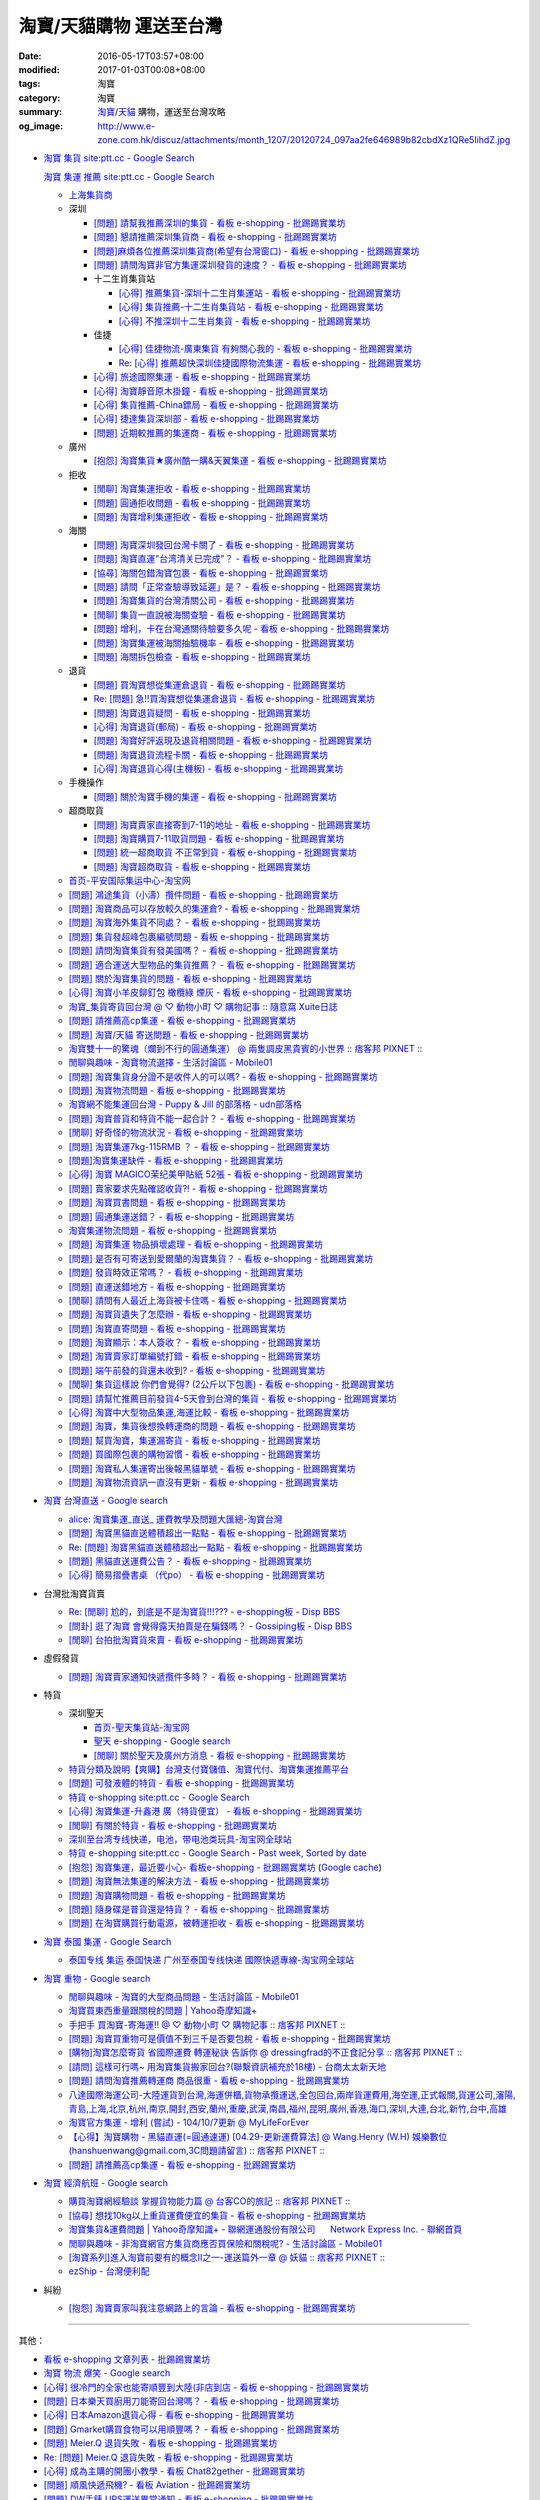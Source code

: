 淘寶/天貓購物 運送至台灣
########################

:date: 2016-05-17T03:57+08:00
:modified: 2017-01-03T00:08+08:00
:tags: 淘寶
:category: 淘寶
:summary: `淘寶`_/`天貓`_ 購物，運送至台灣攻略
:og_image: http://www.e-zone.com.hk/discuz/attachments/month_1207/20120724_097aa2fe646989b82cbdXz1QRe5IihdZ.jpg


- `淘寶 集貨 site:ptt.cc - Google Search <https://www.google.com/search?q=%E6%B7%98%E5%AF%B6+%E9%9B%86%E8%B2%A8+site%3Aptt.cc>`_

  `淘寶 集運 推薦 site:ptt.cc - Google Search <https://www.google.com/search?q=%E6%B7%98%E5%AF%B6+%E9%9B%86%E9%81%8B+%E6%8E%A8%E8%96%A6+site%3Aptt.cc>`_

  * `上海集貨商 <{filename}taobao-shopping-shanghai-consolidated-shipment%zh.rst>`_
  * 深圳

    - `[問題] 請幫我推薦深圳的集貨 - 看板 e-shopping - 批踢踢實業坊 <https://www.ptt.cc/bbs/e-shopping/M.1464537850.A.224.html>`_
    - `[問題] 懇請推薦深圳集貨商  - 看板 e-shopping - 批踢踢實業坊 <https://www.ptt.cc/bbs/e-shopping/M.1465282817.A.78A.html>`_
    - `[問題]麻煩各位推薦深圳集貨商(希望有台灣窗口) - 看板 e-shopping - 批踢踢實業坊 <https://www.ptt.cc/bbs/e-shopping/M.1465478553.A.EA8.html>`_
    - `[問題] 請問淘寶非官方集運深圳發貨的速度？ - 看板 e-shopping - 批踢踢實業坊 <https://www.ptt.cc/bbs/e-shopping/M.1482740240.A.03A.html>`_

    - 十二生肖集貨站

      * `[心得] 推薦集貨-深圳十二生肖集運站 - 看板 e-shopping - 批踢踢實業坊 <https://www.ptt.cc/bbs/e-shopping/M.1461553871.A.81D.html>`_
      * `[心得] 集貨推薦-十二生肖集貨站 - 看板 e-shopping - 批踢踢實業坊 <https://www.ptt.cc/bbs/e-shopping/M.1463581096.A.DF1.html>`_
      * `[心得] 不推深圳十二生肖集貨 - 看板 e-shopping - 批踢踢實業坊 <https://www.ptt.cc/bbs/e-shopping/M.1481080990.A.A1C.html>`_

    - 佳捷

      * `[心得] 佳捷物流-廣東集貨 有夠關心我的 - 看板 e-shopping - 批踢踢實業坊 <https://www.ptt.cc/bbs/e-shopping/M.1465847824.A.68C.html>`_
      * `Re: [心得] 推薦超快深圳佳捷國際物流集運 - 看板 e-shopping - 批踢踢實業坊 <https://www.ptt.cc/bbs/e-shopping/M.1482802204.A.196.html>`_

    - `[心得] 旅途國際集運 - 看板 e-shopping - 批踢踢實業坊 <https://www.ptt.cc/bbs/e-shopping/M.1461823778.A.63E.html>`_
    - `[心得] 淘寶靜音原木掛鐘 - 看板 e-shopping - 批踢踢實業坊 <https://www.ptt.cc/bbs/e-shopping/M.1464093170.A.6B3.html>`_
    - `[心得] 集貨推薦-China鏢局 - 看板 e-shopping - 批踢踢實業坊 <https://www.ptt.cc/bbs/e-shopping/M.1465649974.A.C62.html>`_
    - `[心得] 捷達集貨深圳部 - 看板 e-shopping - 批踢踢實業坊 <https://www.ptt.cc/bbs/e-shopping/M.1475566140.A.6CD.html>`_
    - `[問題] 近期較推薦的集運商 - 看板 e-shopping - 批踢踢實業坊 <https://www.ptt.cc/bbs/e-shopping/M.1483349337.A.91C.html>`_

  * 廣州

    - `[抱怨] 淘寶集貨★廣州酷一購&天翼集運 - 看板 e-shopping - 批踢踢實業坊 <https://www.ptt.cc/bbs/e-shopping/M.1482583554.A.E28.html>`_

  * 拒收

    - `[閒聊] 淘寶集運拒收 - 看板 e-shopping - 批踢踢實業坊 <https://www.ptt.cc/bbs/e-shopping/M.1462261033.A.1D2.html>`_
    - `[問題] 圓通拒收問題 - 看板 e-shopping - 批踢踢實業坊 <https://www.ptt.cc/bbs/e-shopping/M.1462617339.A.255.html>`_
    - `[問題] 淘寶增利集運拒收 - 看板 e-shopping - 批踢踢實業坊 <https://www.ptt.cc/bbs/e-shopping/M.1463849067.A.4F9.html>`_

  * 海關

    - `[問題] 淘寶深圳發回台灣卡關了 - 看板 e-shopping - 批踢踢實業坊 <https://www.ptt.cc/bbs/e-shopping/M.1462432280.A.6F3.html>`_
    - `[問題] 淘寶直運"台湾清关已完成"？ - 看板 e-shopping - 批踢踢實業坊 <https://www.ptt.cc/bbs/e-shopping/M.1412202560.A.45E.html>`_
    - `[協尋] 海關包錯淘寶包裹 - 看板 e-shopping - 批踢踢實業坊 <https://www.ptt.cc/bbs/e-shopping/M.1464152160.A.2FC.html>`_
    - `[問題] 請問「正常查驗導致延遲」是？ - 看板 e-shopping - 批踢踢實業坊 <https://www.ptt.cc/bbs/e-shopping/M.1465637990.A.3C1.html>`_
    - `[問題] 淘寶集貨的台灣清關公司 - 看板 e-shopping - 批踢踢實業坊 <https://www.ptt.cc/bbs/e-shopping/M.1480565054.A.466.html>`_
    - `[閒聊] 集貨一直說被海關查驗 - 看板 e-shopping - 批踢踢實業坊 <https://www.ptt.cc/bbs/e-shopping/M.1459361306.A.92E.html>`_
    - `[問題] 增利，卡在台灣通關待驗要多久呢 - 看板 e-shopping - 批踢踢實業坊 <https://www.ptt.cc/bbs/e-shopping/M.1480124276.A.651.html>`_
    - `[問題] 淘寶集運被海關抽驗機率 - 看板 e-shopping - 批踢踢實業坊 <https://www.ptt.cc/bbs/e-shopping/M.1482929955.A.A60.html>`_
    - `[問題] 海關拆包檢查 - 看板 e-shopping - 批踢踢實業坊 <https://www.ptt.cc/bbs/e-shopping/M.1482746416.A.E94.html>`_

  * 退貨

    - `[問題] 買淘寶想從集運倉退貨 - 看板 e-shopping - 批踢踢實業坊 <https://www.ptt.cc/bbs/e-shopping/M.1463886843.A.BE3.html>`_
    - `Re: [問題] 急!!買淘寶想從集運倉退貨 - 看板 e-shopping - 批踢踢實業坊 <https://www.ptt.cc/bbs/e-shopping/M.1464008905.A.9C4.html>`_
    - `[問題] 淘寶退貨疑問 - 看板 e-shopping - 批踢踢實業坊 <https://www.ptt.cc/bbs/e-shopping/M.1464359418.A.0C0.html>`_
    - `[心得] 淘寶退貨(郵局) - 看板 e-shopping - 批踢踢實業坊 <https://www.ptt.cc/bbs/e-shopping/M.1464974363.A.861.html>`_
    - `[問題] 淘寶好評返現及退貨相關問題 - 看板 e-shopping - 批踢踢實業坊 <https://www.ptt.cc/bbs/e-shopping/M.1465376993.A.EAE.html>`_
    - `[問題] 淘寶退貨流程卡關 - 看板 e-shopping - 批踢踢實業坊 <https://www.ptt.cc/bbs/e-shopping/M.1465535054.A.0C0.html>`_
    - `[心得] 淘寶退貨心得(主機板) - 看板 e-shopping - 批踢踢實業坊 <https://www.ptt.cc/bbs/e-shopping/M.1468669946.A.207.html>`_

  * 手機操作

    - `[問題] 關於淘寶手機的集運 - 看板 e-shopping - 批踢踢實業坊 <https://www.ptt.cc/bbs/e-shopping/M.1465412393.A.8AE.html>`_

  * 超商取貨

    - `[問題] 淘寶賣家直接寄到7-11的地址 - 看板 e-shopping - 批踢踢實業坊 <https://www.ptt.cc/bbs/e-shopping/M.1463833169.A.A20.html>`_
    - `[問題] 淘寶購買7-11取貨問題 - 看板 e-shopping - 批踢踢實業坊 <https://www.ptt.cc/bbs/e-shopping/M.1464352446.A.D5F.html>`_
    - `[問題] 統一超商取貨 不正常到貨 - 看板 e-shopping - 批踢踢實業坊 <https://www.ptt.cc/bbs/e-shopping/M.1465445854.A.EF6.html>`_
    - `[問題] 淘寶超商取貨 - 看板 e-shopping - 批踢踢實業坊 <https://www.ptt.cc/bbs/e-shopping/M.1465625496.A.A73.html>`_

  * `首页-平安国际集运中心-淘宝网 <https://shop103024137.taobao.com/>`_
  * `[問題] 鴻途集貨（小濤）攬件問題 - 看板 e-shopping - 批踢踢實業坊 <https://www.ptt.cc/bbs/e-shopping/M.1461990558.A.B79.html>`_
  * `[問題] 淘寶商品可以存放較久的集運倉? - 看板 e-shopping - 批踢踢實業坊 <https://www.ptt.cc/bbs/e-shopping/M.1462606597.A.9CD.html>`_
  * `[問題] 淘寶海外集貨不同處？ - 看板 e-shopping - 批踢踢實業坊 <https://www.ptt.cc/bbs/e-shopping/M.1462649386.A.B3B.html>`_
  * `[問題] 集貨發超峰包裹編號問題 - 看板 e-shopping - 批踢踢實業坊 <https://www.ptt.cc/bbs/e-shopping/M.1462776903.A.721.html>`_
  * `[問題] 請問淘寶集貨有發美國嗎？ - 看板 e-shopping - 批踢踢實業坊 <https://www.ptt.cc/bbs/e-shopping/M.1462948021.A.C20.html>`_
  * `[問題] 適合運送大型物品的集貨推薦？ - 看板 e-shopping - 批踢踢實業坊 <https://www.ptt.cc/bbs/e-shopping/M.1463042882.A.B6A.html>`_
  * `[問題] 關於淘寶集貨的問題 - 看板 e-shopping - 批踢踢實業坊 <https://www.ptt.cc/bbs/e-shopping/M.1463036163.A.A9E.html>`_
  * `[心得] 淘寶小羊皮鉚釘包 橄欖綠 煙灰 - 看板 e-shopping - 批踢踢實業坊 <https://www.ptt.cc/bbs/e-shopping/M.1462988895.A.ADC.html>`_
  * `淘寶_集貨寄貨回台灣 @ ♡ 動物小町 ♡ 購物記事 :: 隨意窩 Xuite日誌 <http://blog.xuite.net/buynet_eleven/buy/40606663-%E6%B7%98%E5%AF%B6_%E9%9B%86%E8%B2%A8%E5%AF%84%E8%B2%A8%E5%9B%9E%E5%8F%B0%E7%81%A3>`_
  * `[問題] 請推薦高cp集運 - 看板 e-shopping - 批踢踢實業坊 <https://www.ptt.cc/bbs/e-shopping/M.1463282894.A.340.html>`__
  * `[問題] 淘寶/天貓 寄送問題 - 看板 e-shopping - 批踢踢實業坊 <https://www.ptt.cc/bbs/e-shopping/M.1463297404.A.6D9.html>`_
  * `淘寶雙十一的驚魂（爛到不行的圓通集運） @ 兩隻調皮黑貴賓的小世界 :: 痞客邦 PIXNET :: <http://warmingpoodle622.pixnet.net/blog/post/398278003-%E6%B7%98%E5%AF%B6%E9%9B%99%E5%8D%81%E4%B8%80%E7%9A%84%E9%A9%9A%E9%AD%82%EF%BC%88%E7%88%9B%E5%88%B0%E4%B8%8D%E8%A1%8C%E7%9A%84%E5%9C%93%E9%80%9A%E9%9B%86%E9%81%8B%EF%BC%89>`_
  * `閒聊與趣味 - 淘寶物流選擇 - 生活討論區 - Mobile01 <http://www.mobile01.com/topicdetail.php?f=37&t=4572763>`_
  * `[問題] 淘寶集貨身分證不是收件人的可以嗎? - 看板 e-shopping - 批踢踢實業坊 <https://www.ptt.cc/bbs/e-shopping/M.1463426471.A.2F8.html>`_
  * `[問題] 淘寶物流問題 - 看板 e-shopping - 批踢踢實業坊 <https://www.ptt.cc/bbs/e-shopping/M.1463477162.A.DF1.html>`_
  * `淘寶網不能集運回台灣 - Puppy & Jill 的部落格 - udn部落格 <http://blog.udn.com/hcan8999/56137472>`_
  * `[問題] 淘寶普貨和特貨不能一起合計？ - 看板 e-shopping - 批踢踢實業坊 <https://www.ptt.cc/bbs/e-shopping/M.1463633802.A.606.html>`_
  * `[閒聊] 好奇怪的物流狀況 - 看板 e-shopping - 批踢踢實業坊 <https://www.ptt.cc/bbs/e-shopping/M.1463821732.A.964.html>`_
  * `[問題] 淘寶集運7kg-115RMB ？ - 看板 e-shopping - 批踢踢實業坊 <https://www.ptt.cc/bbs/e-shopping/M.1464337800.A.ED8.html>`_
  * `[問題]淘寶集運缺件 - 看板 e-shopping - 批踢踢實業坊 <https://www.ptt.cc/bbs/e-shopping/M.1464352435.A.FC2.html>`_
  * `[心得] 淘寶 MAGICO茉纪美甲貼紙 52張 - 看板 e-shopping - 批踢踢實業坊 <https://www.ptt.cc/bbs/e-shopping/M.1464371943.A.DC3.html>`_
  * `[問題] 賣家要求先點確認收貨?! - 看板 e-shopping - 批踢踢實業坊 <https://www.ptt.cc/bbs/e-shopping/M.1464516764.A.B40.html>`_
  * `[問題] 淘寶買書問題 - 看板 e-shopping - 批踢踢實業坊 <https://www.ptt.cc/bbs/e-shopping/M.1464674714.A.6CF.html>`_
  * `[問題] 圓通集運送錯？ - 看板 e-shopping - 批踢踢實業坊 <https://www.ptt.cc/bbs/e-shopping/M.1464779618.A.D9A.html>`_
  * `淘寶集運物流問題 - 看板 e-shopping - 批踢踢實業坊 <https://www.ptt.cc/bbs/e-shopping/M.1464788726.A.6AB.html>`_
  * `[問題] 淘寶集運 物品損壞處理 - 看板 e-shopping - 批踢踢實業坊 <https://www.ptt.cc/bbs/e-shopping/M.1464831810.A.482.html>`_
  * `[問題] 是否有可寄送到愛爾蘭的淘寶集貨？ - 看板 e-shopping - 批踢踢實業坊 <https://www.ptt.cc/bbs/e-shopping/M.1464996432.A.B67.html>`_
  * `[問題] 發貨時效正常嗎？ - 看板 e-shopping - 批踢踢實業坊 <https://www.ptt.cc/bbs/e-shopping/M.1465264904.A.613.html>`_
  * `[問題] 直運送錯地方 - 看板 e-shopping - 批踢踢實業坊 <https://www.ptt.cc/bbs/e-shopping/M.1465378090.A.FD4.html>`_
  * `[閒聊] 請問有人最近上海貨被卡住嗎 - 看板 e-shopping - 批踢踢實業坊 <https://www.ptt.cc/bbs/e-shopping/M.1465380362.A.D02.html>`_
  * `[問題] 淘寶貨遺失了怎麼辦 - 看板 e-shopping - 批踢踢實業坊 <https://www.ptt.cc/bbs/e-shopping/M.1465390083.A.CA1.html>`_
  * `[問題] 淘寶直寄問題 - 看板 e-shopping - 批踢踢實業坊 <https://www.ptt.cc/bbs/e-shopping/M.1465399579.A.9CD.html>`_
  * `[問題] 淘寶顯示：本人簽收？ - 看板 e-shopping - 批踢踢實業坊 <https://www.ptt.cc/bbs/e-shopping/M.1465480524.A.0F3.html>`_
  * `[問題] 淘寶賣家訂單編號打錯 - 看板 e-shopping - 批踢踢實業坊 <https://www.ptt.cc/bbs/e-shopping/M.1465672341.A.03B.html>`_
  * `[問題] 端午前發的貨還未收到? - 看板 e-shopping - 批踢踢實業坊 <https://www.ptt.cc/bbs/e-shopping/M.1465796056.A.645.html>`_
  * `[閒聊] 集貨這樣說 你們會覺得? (2公斤以下包裹) - 看板 e-shopping - 批踢踢實業坊 <https://www.ptt.cc/bbs/e-shopping/M.1482641255.A.218.html>`_
  * `[問題] 請幫忙推薦目前發貨4-5天會到台灣的集貨 - 看板 e-shopping - 批踢踢實業坊 <https://www.ptt.cc/bbs/e-shopping/M.1482738676.A.758.html>`_
  * `[心得] 淘寶中大型物品集運,海運比較 - 看板 e-shopping - 批踢踢實業坊 <https://www.ptt.cc/bbs/e-shopping/M.1478342669.A.EB9.html>`_
  * `[問題] 淘寶，集貨後想換轉運商的問題 - 看板 e-shopping - 批踢踢實業坊 <https://www.ptt.cc/bbs/e-shopping/M.1475933512.A.B3B.html>`_
  * `[問題] 幫買淘寶，集運漏寄貨 - 看板 e-shopping - 批踢踢實業坊 <https://www.ptt.cc/bbs/e-shopping/M.1482493619.A.8DE.html>`_
  * `[問題] 買國際包裹的購物習慣 - 看板 e-shopping - 批踢踢實業坊 <https://www.ptt.cc/bbs/e-shopping/M.1468742377.A.DFB.html>`_
  * `[問題] 淘寶私人集運寄出後報黑貓單號 - 看板 e-shopping - 批踢踢實業坊 <https://www.ptt.cc/bbs/e-shopping/M.1482575546.A.371.html>`_
  * `[問題] 淘寶物流資訊一直沒有更新 - 看板 e-shopping - 批踢踢實業坊 <https://www.ptt.cc/bbs/e-shopping/M.1476768741.A.9C5.html>`_


- `淘寶 台灣直送 - Google search <https://www.google.com/search?q=%E6%B7%98%E5%AF%B6+%E5%8F%B0%E7%81%A3%E7%9B%B4%E9%80%81>`_

  * `alice: 淘寶集運_直送_ 運費教學及問題大匯總-淘寶台灣 <http://alice-yhshih.blogspot.com/2015/11/blog-post.html>`_
  * `[問題] 淘寶黑貓直送體積超出一點點 - 看板 e-shopping - 批踢踢實業坊 <https://www.ptt.cc/bbs/e-shopping/M.1463647983.A.546.html>`_
  * `Re: [問題] 淘寶黑貓直送體積超出一點點 - 看板 e-shopping - 批踢踢實業坊 <https://www.ptt.cc/bbs/e-shopping/M.1463648696.A.D74.html>`_
  * `[問題] 黑貓直送運費公告？ - 看板 e-shopping - 批踢踢實業坊 <https://www.ptt.cc/bbs/e-shopping/M.1464795516.A.AA7.html>`_
  * `[心得] 簡易摺疊書桌 （代po） - 看板 e-shopping - 批踢踢實業坊 <https://www.ptt.cc/bbs/e-shopping/M.1465482261.A.A0B.html>`_


- 台灣批淘寶貨賣

  * `Re: [閒聊] 尬的，到底是不是淘寶貨!!!??? - e-shopping板 - Disp BBS <https://disp.cc/b/202-4ZrB>`_
  * `[問卦] 逛了淘寶 會覺得露天拍賣是在騙錢嗎？ - Gossiping板 - Disp BBS <https://disp.cc/b/163-9lch>`_
  * `[閒聊] 台拍批淘寶貨來賣 - 看板 e-shopping - 批踢踢實業坊 <https://www.ptt.cc/bbs/e-shopping/M.1465446242.A.0E2.html>`_


- 虛假發貨

  * `[問題] 淘寶賣家通知快遞攬件多時？ - 看板 e-shopping - 批踢踢實業坊 <https://www.ptt.cc/bbs/e-shopping/M.1464912914.A.76E.html>`_


- 特貨

  * 深圳聖天

    - `首页-聖天集貨站-淘宝网 <https://linsheng19920828.taobao.com/>`_
    - `聖天 e-shopping - Google search <https://www.google.com/search?q=%E8%81%96%E5%A4%A9+e-shopping+site%3Aptt.cc>`_
    - `[閒聊] 關於聖天及廣州方消息 - 看板 e-shopping - 批踢踢實業坊 <https://www.ptt.cc/bbs/e-shopping/M.1482921483.A.F99.html>`_

  * `特貨分類及說明【爽購】台灣支付寶儲值、淘寶代付、淘寶集運推薦平台 <https://www.songogo.com/logistics_new/special_item.php>`_
  * `[問題]  可發液體的特貨 - 看板 e-shopping - 批踢踢實業坊 <https://www.ptt.cc/bbs/e-shopping/M.1449825013.A.3CD.html>`_
  * `特貨 e-shopping site:ptt.cc - Google Search <https://www.google.com/search?q=%E7%89%B9%E8%B2%A8+e-shopping+site:ptt.cc>`_
  * `[心得] 淘寶集運-升鑫港 廣（特貨便宜） - 看板 e-shopping - 批踢踢實業坊 <https://www.ptt.cc/bbs/e-shopping/M.1452273379.A.298.html>`_
  * `[閒聊] 有關於特貨 - 看板 e-shopping - 批踢踢實業坊 <https://www.ptt.cc/bbs/e-shopping/M.1452622544.A.F54.html>`_
  * `深圳至台湾专线快递，电池，带电池类玩具-淘宝网全球站 <https://item.taobao.com/item.htm?id=42421632452>`_
  * `特貨 e-shopping site:ptt.cc - Google Search - Past week, Sorted by date <https://www.google.com/search?q=%E7%89%B9%E8%B2%A8+e-shopping+site:ptt.cc&tbs=qdr:w,sbd:1&sa=X>`_
  * `[抱怨] 淘寶集運，最近要小心- 看板e-shopping - 批踢踢實業坊 <https://www.ptt.cc/bbs/e-shopping/M.1464576051.A.961.html>`_
    (`Google cache <https://webcache.googleusercontent.com/search?q=cache:ZeJL_IUOqGkJ:https://www.ptt.cc/bbs/e-shopping/M.1464576051.A.961.html>`__)
  * `[問題] 淘寶無法集運的解決方法 - 看板 e-shopping - 批踢踢實業坊 <https://www.ptt.cc/bbs/e-shopping/M.1465060710.A.B2E.html>`_
  * `[問題] 淘寶購物問題 - 看板 e-shopping - 批踢踢實業坊 <https://www.ptt.cc/bbs/e-shopping/M.1465488378.A.C58.html>`_
  * `[問題] 隨身碟是普貨還是特貨？ - 看板 e-shopping - 批踢踢實業坊 <https://www.ptt.cc/bbs/e-shopping/M.1465616408.A.AB8.html>`_
  * `[問題] 在淘寶購買行動電源，被轉運拒收 - 看板 e-shopping - 批踢踢實業坊 <https://www.ptt.cc/bbs/e-shopping/M.1482827363.A.BDA.html>`_


- `淘寶 泰國 集運 - Google Search <https://www.google.com/search?q=%E6%B7%98%E5%AF%B6+%E6%B3%B0%E5%9C%8B+%E9%9B%86%E9%81%8B>`_

  * `泰国专线 集运 泰国快递 广州至泰国专线快递 國際快遞專線-淘宝网全球站 <https://world.taobao.com/item/14537579690.htm>`_


- `淘寶 重物 - Google search <https://www.google.com/search?q=%E6%B7%98%E5%AF%B6+%E9%87%8D%E7%89%A9>`_

  * `閒聊與趣味 - 淘寶的大型商品問題 - 生活討論區 - Mobile01 <http://www.mobile01.com/topicdetail.php?f=37&t=2589336>`_
  * `淘寶買東西重量跟關稅的問題 | Yahoo奇摩知識+ <https://tw.answers.yahoo.com/question/index?qid=20140125000010KK01173>`_
  * `手把手 買淘寶-寄海運!! @ ♡ 動物小町 ♡ 購物記事 :: 痞客邦 PIXNET :: <http://vonocoffe.pixnet.net/blog/post/62902751-%E6%89%8B%E6%8A%8A%E6%89%8B-%E8%B2%B7%E6%B7%98%E5%AF%B6-%E5%AF%84%E6%B5%B7%E9%81%8B!!>`_
  * `[問題] 淘寶買重物可是價值不到三千是否要包稅 - 看板 e-shopping - 批踢踢實業坊 <https://www.ptt.cc/bbs/e-shopping/M.1395308039.A.D7F.html>`_
  * `[購物]淘寶怎麼寄貨 省國際運費  轉運秘訣 告訴你 @ dressingfrad的不正食記分享 :: 痞客邦 PIXNET :: <http://dressingfrad.pixnet.net/blog/post/209158730-%5B%E8%B3%BC%E7%89%A9%5D%E6%B7%98%E5%AF%B6%E6%80%8E%E9%BA%BC%E5%AF%84%E8%B2%A8-%E7%9C%81%E5%9C%8B%E9%9A%9B%E9%81%8B%E8%B2%BB--%E8%BD%89%E9%81%8B%E7%A7%98%E8%A8%A3-%E5%91%8A>`_
  * `[請問] 這樣可行嗎~ 用淘寶集貨搬家回台?(聯繫資訊補充於18樓) - 台商太太新天地 <http://www.taimaclub.com/forum.php?mod=viewthread&action=printable&tid=193728>`_
  * `[問題] 請問淘寶推薦轉運商 商品很重 - 看板 e-shopping - 批踢踢實業坊 <https://www.ptt.cc/bbs/e-shopping/M.1440835227.A.365.html>`_
  * `八達國際海運公司-大陸運貨到台灣,海運併櫃,貨物承攬運送,全包回台,兩岸貨運費用,海空運,正式報關,貨運公司,瀋陽,青島,上海,北京,杭州,南京,開封,西安,蘭州,重慶,武漢,南昌,福州,昆明,廣州,香港,海口,深圳,大連,台北,新竹,台中,高雄 <http://www.gwls888.com/forwarder/freight.html>`_
  * `淘寶官方集運 - 增利 (嘗試) - 104/10/7更新 @ MyLifeForEver <http://kivxlee.blogspot.com/2015/09/taobao-cargo-transport-sjlexpress.html>`_
  * `【心得】淘寶購物 - 黑貓直運(=圓通速運) [04.29-更新運費算法] @ Wang.Henry (W.H) 娛樂數位(hanshuenwang@gmail.com,3C問題請留言) :: 痞客邦 PIXNET :: <http://sportsw.pixnet.net/blog/post/42290044-%E3%80%90%E5%BF%83%E5%BE%97%E3%80%91%E6%B7%98%E5%AF%B6%E8%B3%BC%E7%89%A9---%E9%BB%91%E8%B2%93%E7%9B%B4%E9%81%8B(%3D%E5%9C%93%E9%80%9A%E9%80%9F%E9%81%8B)-%5B04.2>`_
  * `[問題] 請推薦高cp集運 - 看板 e-shopping - 批踢踢實業坊 <https://www.ptt.cc/bbs/e-shopping/M.1463282894.A.340.html>`__


- `淘寶 經濟航班 - Google search <https://www.google.com/search?q=%E6%B7%98%E5%AF%B6+%E7%B6%93%E6%BF%9F%E8%88%AA%E7%8F%AD>`_

  * `購買淘寶網經驗談 掌握貨物能力篇 @ 台客CO的旅記 :: 痞客邦 PIXNET :: <http://colorado07111.pixnet.net/blog/post/403407661-%E8%B3%BC%E8%B2%B7%E6%B7%98%E5%AF%B6%E7%B6%B2%E7%B6%93%E9%A9%97%E8%AB%87-%E6%8E%8C%E6%8F%A1%E8%B2%A8%E7%89%A9%E8%83%BD%E5%8A%9B%E7%AF%87>`_
  * `[協尋] 想找10kg以上重貨運費便宜的集貨 - 看板 e-shopping - 批踢踢實業坊 <https://www.ptt.cc/bbs/e-shopping/M.1416415268.A.97D.html>`_
  * `淘寶集貨&運費問題 | Yahoo奇摩知識+ <https://tw.answers.yahoo.com/question/index?qid=20131104000016KK05393>`_
    - `聯網運通股份有限公司      Network Express Inc. - 聯網首頁 <http://nex-toyou.weebly.com/>`_
  * `閒聊與趣味 - 非淘寶網官方集貨商應否買保險和關稅呢? - 生活討論區 - Mobile01 <http://www.mobile01.com/topicdetail.php?f=37&t=3992551>`_
  * `[淘寶系列]進入淘寶前要有的概念Ⅱ之一-運送篇外一章 @ 妖貓 :: 痞客邦 PIXNET :: <http://savageboss.pixnet.net/blog/post/33043120-%5B%E6%B7%98%E5%AF%B6%E7%B3%BB%E5%88%97%5D%E9%80%B2%E5%85%A5%E6%B7%98%E5%AF%B6%E5%89%8D%E8%A6%81%E6%9C%89%E7%9A%84%E6%A6%82%E5%BF%B5%E2%85%A1%E4%B9%8B%E4%B8%80-%E9%81%8B%E9%80%81>`_
  * `ezShip - 台灣便利配 <http://www.ezship.com.tw/setting/buyer_shipstatus_button.jsp?su_id=amazing-miracle@hotmail.com&style_kindsof_no=601&menulist_enable=Y>`_


- 糾紛

  * `[抱怨] 淘寶賣家叫我注意網路上的言論 - 看板 e-shopping - 批踢踢實業坊 <https://www.ptt.cc/bbs/e-shopping/M.1465819212.A.F24.html>`_


----

其他：

- `看板 e-shopping 文章列表 - 批踢踢實業坊 <https://www.ptt.cc/bbs/e-shopping/index.html>`_
- `淘寶 物流 爆笑 - Google search <https://www.google.com/search?q=%E6%B7%98%E5%AF%B6+%E7%89%A9%E6%B5%81+%E7%88%86%E7%AC%91>`_
- `[心得] 很冷門的全家也能寄順豐到大陸(非店到店 - 看板 e-shopping - 批踢踢實業坊 <https://www.ptt.cc/bbs/e-shopping/M.1450631352.A.300.html>`_
- `[問題] 日本樂天買廚用刀能寄回台灣嗎？ - 看板 e-shopping - 批踢踢實業坊 <https://www.ptt.cc/bbs/e-shopping/M.1463421431.A.CCD.html>`_
- `[心得] 日本Amazon退貨心得 - 看板 e-shopping - 批踢踢實業坊 <https://www.ptt.cc/bbs/e-shopping/M.1463569697.A.475.html>`_
- `[問題] Gmarket購買食物可以用順豐嗎？ - 看板 e-shopping - 批踢踢實業坊 <https://www.ptt.cc/bbs/e-shopping/M.1463896680.A.BE4.html>`_
- `[問題] Meier.Q 退貨失敗 - 看板 e-shopping - 批踢踢實業坊 <https://www.ptt.cc/bbs/e-shopping/M.1463897162.A.B5B.html>`_
- `Re: [問題] Meier.Q 退貨失敗 - 看板 e-shopping - 批踢踢實業坊 <https://www.ptt.cc/bbs/e-shopping/M.1463901166.A.E28.html>`_
- `[心得] 成為主購的開團小教學 - 看板 Chat82gether - 批踢踢實業坊 <https://www.ptt.cc/bbs/Chat82gether/M.1408009074.A.622.html>`_
- `[問題] 順風快遞飛機? - 看板 Aviation - 批踢踢實業坊 <https://www.ptt.cc/bbs/Aviation/M.1464088884.A.270.html>`_
- `[問題] DW手錶 UPS運送異常通知 - 看板 e-shopping - 批踢踢實業坊 <https://www.ptt.cc/bbs/e-shopping/M.1464418260.A.445.html>`_
- `[閒聊] 買到假貨 還能怎麼辦 - 看板 e-shopping - 批踢踢實業坊 <https://www.ptt.cc/bbs/e-shopping/M.1464423425.A.D8E.html>`_
- `[問題] 在dw官網訂地址寫中文 - 看板 e-shopping - 批踢踢實業坊 <https://www.ptt.cc/bbs/e-shopping/M.1464423511.A.0E0.html>`_
- `[問題] 檢舉仿冒品 - 看板 e-shopping - 批踢踢實業坊 <https://www.ptt.cc/bbs/e-shopping/M.1464435202.A.860.html>`_
- `[問題] blink退貨要自付運費嗎？ - 看板 e-shopping - 批踢踢實業坊 <https://www.ptt.cc/bbs/e-shopping/M.1464450570.A.40D.html>`_
- `Re: [問題] DW手錶 UPS運送異常通知 - 看板 e-shopping - 批踢踢實業坊 <https://www.ptt.cc/bbs/e-shopping/M.1464588968.A.B62.html>`_
- `[問題] DW 錶 包裹拒收問題 - 看板 e-shopping - 批踢踢實業坊 <https://www.ptt.cc/bbs/e-shopping/M.1464659125.A.368.html>`_
- `[問題] 超級商城出貨後包裹消失 - 看板 e-shopping - 批踢踢實業坊 <https://www.ptt.cc/bbs/e-shopping/M.1464678394.A.77F.html>`_
- `[閒聊] 想取消出貨被客服拒絕 - 看板 e-shopping - 批踢踢實業坊 <https://www.ptt.cc/bbs/e-shopping/M.1464681513.A.867.html>`_
- `[心得] DW錶官網訂購心得錶帶微瑕疵已解決 - 看板 e-shopping - 批踢踢實業坊 <https://www.ptt.cc/bbs/e-shopping/M.1464688282.A.57D.html>`_
- `[問題] DW手錶運送問題 - 看板 e-shopping - 批踢踢實業坊 <https://www.ptt.cc/bbs/e-shopping/M.1464702495.A.B41.html>`_
- `[抱怨] 代買將近半年還沒收到 - 看板 e-shopping - 批踢踢實業坊 <https://www.ptt.cc/bbs/e-shopping/M.1464748564.A.9D7.html>`_
- `[問題] 奇摩賣家擅自申請買家蝦皮帳號 - 看板 e-shopping - 批踢踢實業坊 <https://www.ptt.cc/bbs/e-shopping/M.1464753851.A.A73.html>`_
- `[問題] 在MOMO購買手機不能退貨? - 看板 e-shopping - 批踢踢實業坊 <https://www.ptt.cc/bbs/e-shopping/M.1464796921.A.CDD.html>`_
- `[問題] G市貨運選擇 - 看板 e-shopping - 批踢踢實業坊 <https://www.ptt.cc/bbs/e-shopping/M.1465014204.A.625.html>`_
- `[閒聊] 新竹物流讓人有點傻眼 - 看板 e-shopping - 批踢踢實業坊 <https://www.ptt.cc/bbs/e-shopping/M.1465305513.A.837.html>`_
- `[問題] 購買日本地上座椅五張要怎麼運來台比較好 - 看板 e-shopping - 批踢踢實業坊 <https://www.ptt.cc/bbs/e-shopping/M.1465313856.A.1F4.html>`_
- `[問題] 國際快遞跟我詢問身分證字號 - 看板 e-shopping - 批踢踢實業坊 <https://www.ptt.cc/bbs/e-shopping/M.1465352357.A.BFE.html>`_
- `[閒聊] Nissen JP會砍註冊地址是轉運站的帳號 - 看板 e-shopping - 批踢踢實業坊 <https://www.ptt.cc/bbs/e-shopping/M.1465365658.A.D85.html>`_
- `[問題] 蝦皮拍賣買到假貨賣方不給退貨 - 看板 e-shopping - 批踢踢實業坊 <https://www.ptt.cc/bbs/e-shopping/M.1465382638.A.B49.html>`_
- `[情報] 霓淨思面膜團購運送方式 - 看板 e-shopping - 批踢踢實業坊 <https://www.ptt.cc/bbs/e-shopping/M.1465407614.A.930.html>`_
- `[閒聊] 關於日本轉運 - 看板 e-shopping - 批踢踢實業坊 <https://www.ptt.cc/bbs/e-shopping/M.1483345666.A.8A1.html>`_


.. _淘寶: https://www.taobao.com/
.. _天貓: https://www.tmall.com/
